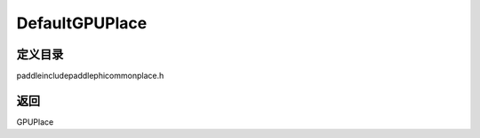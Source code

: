.. _cn_api_paddle_DefaultGPUPlace:

DefaultGPUPlace
-------------------------------

.. cpp:function:: GPUPlace DefaultGPUPlace ( ) ;



定义目录
:::::::::::::::::::::
paddle\include\paddle\phi\common\place.h


返回
:::::::::::::::::::::
GPUPlace
